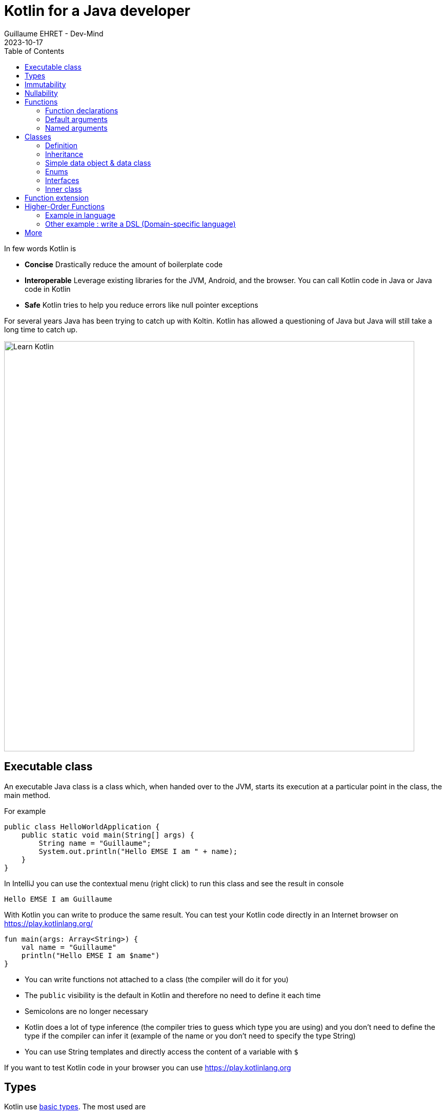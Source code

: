 :doctitle: Kotlin for a Java developer
:description: How to start in Kotlin when you know only Java language
:keywords: Kotlin
:author: Guillaume EHRET - Dev-Mind
:revdate: 2023-10-17
:category: Kotlin
:teaser: How to start in Kotlin when you know only Java language.
:imgteaser: ../../img/training/learn-kotlin.png
:toc:

In few words Kotlin is

* *Concise* Drastically reduce the amount of boilerplate code
* *Interoperable* Leverage existing libraries for the JVM, Android, and the browser. You can call Kotlin code in Java or Java code in Kotlin
* *Safe* Kotlin tries to help you reduce errors like null pointer exceptions

For several years Java has been trying to catch up with Koltin. Kotlin has allowed a questioning of Java but Java will still take a long time to catch up.

[.text-center]
image::../../img/training/learn-kotlin.png[Learn Kotlin, width=800]

== Executable class

An executable Java class is a class which, when handed over to the JVM, starts its execution at a particular point in the class, the main method.

For example

[source,java, subs="specialchars"]
----
public class HelloWorldApplication {
    public static void main(String[] args) {
        String name = "Guillaume";
        System.out.println("Hello EMSE I am " + name);
    }
}
----

In IntelliJ you can use the contextual menu (right click) to run this class and see the result in console

----
Hello EMSE I am Guillaume
----

With Kotlin you can write to produce the same result. You can test your Kotlin code directly in an Internet browser on https://play.kotlinlang.org/

[source,kotlin, subs="specialchars"]
----
fun main(args: Array<String>) {
    val name = "Guillaume"
    println("Hello EMSE I am $name")
}
----

* You can write functions not attached to a class (the compiler will do it for you)
* The `public` visibility is the default in Kotlin and therefore no need to define it each time
* Semicolons are no longer necessary
* Kotlin does a lot of type inference (the compiler tries to guess which type you are using) and you don't need to define the type if the compiler can infer it (example of the name or you don't need to specify the type String)
* You can use String templates and directly access the content of a variable with `$`

If you want to test Kotlin code in your browser you can use https://play.kotlinlang.org

== Types

Kotlin use https://kotlinlang.org/docs/reference/basic-types.html[basic types]. The most used are

* Integer numbers : Int (Integer in Java), Long
* Floating-point number : Double, Float
* String
* Boolean
* Arrays
* Collections : List, Set, Map...

== Immutability

Kotlin forces you to use immutability when you develop. An immutable object is an object whose state cannot be modified after it is created. It allows you to write safer and cleaner code.

When you want to declare a variable you can use the keyword *val*. We did that in our first example

[source,kotlin, subs="specialchars"]
----
val name = "Guillaume"
----

When the value is defined you can't update it. With the code below, the compiler will fail with an Error "Val cannot be reassigned".

[source,kotlin, subs="specialchars"]
----
name = "Someone else"
----

If you need to reassign the value you can use keyword  *var*

[source,kotlin, subs="specialchars"]
----
var name = "Guillaume"
name = "Someone else"
----

Collections (List, Set, Map...) are also immutable in Kotlin. The code below will fail because type List is immutable and method add does not exist

[source,kotlin, subs="specialchars"]
----
val rooms: List<Room> = listOf()
rooms.add(Room(1, "Room1"))
----

When you want a mutable collection you have dedicated types

[source,kotlin, subs="specialchars"]
----
val rooms: MutableList<Room> = mutableListOf()
rooms.add(Room(1, "Room1"))
----

== Nullability

One of the most common pitfalls in many programming languages, including Java, is that accessing a member of a null reference will result in a null reference exception. Kotlin's type system is aimed at eliminating the danger of null references from code.

[source,kotlin, subs="specialchars"]
----
var a: String = "abc" // Regular initialization means non-null by default
a = null // compilation error
----

In Kotlin, the type system distinguishes between references that can hold null (nullable references) and those that can not (non-null references). To allow nulls, we can declare a variable as nullable string, written *String?*:

[source,kotlin, subs="specialchars"]
----
var b: String? = "abc" // can be set null
b = null // ok
----

*When you want declare a nullable value add ? to the type*

For more details read this https://kotlinlang.org/docs/reference/null-safety.html[article]

== Functions

=== Function declarations
A function is define with the keyword *fun*. In Kotlin. Arguments args, returned type are always after  For example

[source,kotlin, subs="specialchars"]
----
fun double(x: Int): Int {
    return 2 * x
}
----

You can call this function

[source,kotlin, subs="specialchars"]
----
val result = double(2)
----

=== Default arguments

You can use default argument in Kotlin. For example:

[source,kotlin, subs="specialchars"]
----
fun double(x: Int = 4): Int {
    return 2 * x
}

double(2) // returns 4
double() // returns 8 (the default value is applied)
----

=== Named arguments

When calling a function, you can name one or more of its arguments. This may be helpful when a function has a large number of arguments

[source,kotlin, subs="specialchars"]
----
fun foo(bar: Int = 0, baz: Int) : Int { /*...*/ }
val result = foo(baz = 4)
----

== Classes

=== Definition

Classes in Kotlin are declared using the keyword *class*. A class in Kotlin can have a primary constructor and one or more secondary constructors. The primary constructor is part of the class header: it goes after the class name (and optional type parameters).

[source,kotlin, subs="specialchars"]
----
class Person constructor(firstName: String) { /*...*/ }
----

If the primary constructor does not have any annotations or visibility modifiers, the constructor keyword can be omitted:

[source,kotlin, subs="specialchars"]
----
class Person(firstName: String) { /*...*/ }
----

=== Inheritance

*By default, Kotlin classes are final: they can’t be inherited*. To make a class inheritable, mark it with the open keyword.

[source,kotlin, subs="specialchars"]
----
open class Base(p: Int)
class Derived(p: Int) : Base(p)
----

For more detail read this https://kotlinlang.org/docs/reference/classes.html#inheritance[article].

=== Simple data object & data class

We frequently create classes whose main purpose is to hold data. In such a class some standard functionality and utility functions are often mechanically derivable from the data.

Example in Java

[source,java, subs="specialchars"]
----
public class WindowDto {
private Long id;
private String name;
private WindowStatus windowStatus;
private String roomName;
private Long roomId;

    public Long getId() {
        return id;
    }

    public void setId(Long id) {
        this.id = id;
    }

    public String getName() {
        return name;
    }

    public void setName(String name) {
        this.name = name;
    }

    public WindowStatus getWindowStatus() {
        return windowStatus;
    }

    public void setWindowStatus(WindowStatus windowStatus) {
        this.windowStatus = windowStatus;
    }

    public String getRoomName() {
        return roomName;
    }

    public void setRoomName(String roomName) {
        this.roomName = roomName;
    }

    public Long getRoomId() {
        return roomId;
    }

    public void setRoomId(Long roomId) {
        this.roomId = roomId;
    }

    @Override
    public boolean equals(Object o) {
        if (this == o) return true;
        if (o == null || getClass() != o.getClass()) return false;
        WindowDto windowDto = (WindowDto) o;
        return Objects.equals(name, windowDto.name) &&
                Objects.equals(roomId, windowDto.roomId);
    }

    @Override
    public int hashCode() {
        return Objects.hash(id, name, windowStatus, roomName, roomId);
    }
}
----

In Kotlin, you can use a https://kotlinlang.org/docs/reference/data-classes.html[data class] to do the same thing

[source,kotlin, subs="specialchars"]
----
data class WindowDto(
    val id: Long,
    val name: String,
    val windowStatus: WindowStatus,
    val roomName: String,
    val roomId: Long
)
----

The compiler automatically derives the following members from all properties declared in the primary constructor

* equals()/hashCode() functions
* toString() of the form "WindowDto(id=12, name=Window1, roomName=S12, roomId=23)";
* copy() to easily copy this data class

=== Enums

The most basic usage of enum classes is implementing type-safe enums:

[source,kotlin, subs="specialchars"]
----
enum class Direction {
    NORTH, SOUTH, WEST, EAST
}
----

=== Interfaces

Interfaces in Kotlin can contain declarations of abstract methods, as well as method implementations. What makes them different from abstract classes is that interfaces cannot store state (they can have properties but these need to be abstract or to provide accessor implementations.)

An interface is defined using the keyword *interface*

[source,kotlin, subs="specialchars"]
----
interface MyInterface {
    fun bar()
    fun foo() {
        // optional body
    }
}
----

A class or object can implement one or more interfaces

[source,kotlin, subs="specialchars"]
----
class Child : MyInterface {
    override fun bar() {
        // body
    }
}
----

=== Inner class

When you program in Java or Kotlin, you very often use inner classes.

[source, kotlin, subs="specialchars"]
----
class HelloWorld {

    public String name(){
        return "Dev-Mind";
    }

    class A {
        public void hello(){
            System.out.println("Hello world" + name()); // Compilation error => method name() is not visible
        }
    }
}
----

Inner classes in Java are non-static by default, so you can use the global methods or attributes of the enclosing class in the inner class. For example in our example, class `A` can use the  `name()` method.

A non-static inner class has a reference to its enclosing class. When ths inner class is no longer in use, the garbage collector cannot do its job and delete it. Indeed the inner class is considered active (used by the internal class). It is not a problem if your app use singletons (Spring). But in the Android world, on a device with limited resources, it's more problematic. Especially if we use inner classes in objects which are very often destroyed and rebuilt (activities are deleted and recreated after each configuration change). Many developers get tricked into introducing memory leaks in their applications in this way.

In Java to avoid the problem you have to use `static inner class`. In Kotlin when you create a nested class you do not have access to the variables and methods of the class (equivalent of a static inner class)

[source, kotlin, subs="specialchars"]
----
class HelloWorld {

    fun name() = "Dev-Mind"

    class A {
        fun hello() {
            println("Hello world" + name())
        }
    }
}
----

You can still create the equivalent of an inner class using the `internal inner class` syntax. Once again, the language has chosen to simplify the most common use case.

== Function extension

When we program we use many external libraries, and we do not have control on them. Consider a use case. We have to do statistics by citizen age.

[source, kotlin, subs="specialchars"]
----
data class Citizen(val firstname: String,
                   val lastname: String,
                   val sexe: Sexe,
                   val birthdate: LocalDate)
----

To determine the age you can write a function

[source, kotlin, subs="specialchars"]
----
fun getAge(date: LocalDate) = LocalDate.now().year - date.year

val barackObama = Citizen("Barack", "Obama", Sexe.MALE, LocalDate.parse("1961-08-04"))
val barackAge = getAge(barackObama.birthdate)
----

With Kotlin you can also extend the `LocalDate` class and create a new method (function extension) that will be specific to you and that you can use in your whole project. for example

[source, kotlin, subs="specialchars"]
----
fun LocalDate.getAge() = LocalDate.now().year - this.year

// With this function extension you can write
val barackAge = barackObama.birthdate.getAge()
----

Better instead of exposing a function you can expose a property

[source, kotlin, subs="specialchars"]
----
val LocalDate.age
    get() = LocalDate.now().year - this.year

val barackAge = barackObama.birthdate.age
----


== Higher-Order Functions

A higher order function is a function that takes a function as an argument. In this case you don't need to pass a lambda when calling the method but you can add an execution block just after the method call

Said like that you must be lost and it's normal

=== Example in language

Kotlin used higher order functions (and extensions) to simplify the use of Java streams

[source, kotlin, subs="specialchars"]
.kotlin.collections code
----
public inline fun <T> Iterable<T>.find(predicate: (T) -> Boolean): T? {
    return firstOrNull(predicate)
}
----

If we have a collection of speakers we can select the first one with the first name Guillaume via this code

[source, kotlin, subs="specialchars"]
----
val guillaume = speakers.firstOrNull {
    it.firstname == "Guillaume"  // it is the current item in the collection
}

//  You can also write
val guillaume = speakers.firstOrNull { speaker ->
    speaker.firstname == "Guillaume"
}
----

To remember in Java equivalent is

[source, java, subs="specialchars"]
----
Speaker speaker = speakers.stream()
                          .filter(s -> s.getName().equals("Guillaume"))
                          .findFirst()
                          .orElse(null)
----

The Stream Java API is great to use, but the Kotlin collections and extension functions are even nicer.

=== Other example : write a DSL (Domain-specific language)

Kotlin is increasingly known for the flexibility it offers to write a DSL with strong typing.

An example:

[source, kotlin, subs="specialchars"]
----
class Cell(val content: String)

class Row(val cells: MutableList<Cell> = mutableListOf()) {
    // Define an Higher-Order Function
    fun cell(adder: () -> Cell): Row {
        cells.add(adder())
        return this
    }
}

class Table(val rows: MutableList<Row> = mutableListOf()) {
    // Define an Higher-Order Function
    fun row(adder: () -> Row): Table {
        rows.add(adder())
        return this
    }
}
----

In my `Table` class I added a` row` function (with a function as argument) which allows to add a row. The same was done in the `Row` class for a cell. So I can write

[source, kotlin, subs="specialchars"]
----
val table = Table()
    .row { Row().cell { Cell("Test") }}
    .row { Row().cell { Cell("Test2") }}
----

== More

This is just an introduction. If you want to become a rock star in Kotlin you can read the official documentation: https://kotlinlang.org/docs/reference/
